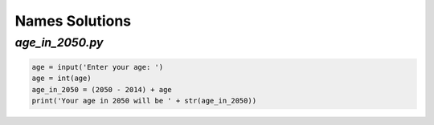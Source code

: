 Names Solutions
***************


`age_in_2050.py`
================

.. code-block:: python

    age = input('Enter your age: ')
    age = int(age)
    age_in_2050 = (2050 - 2014) + age
    print('Your age in 2050 will be ' + str(age_in_2050))
